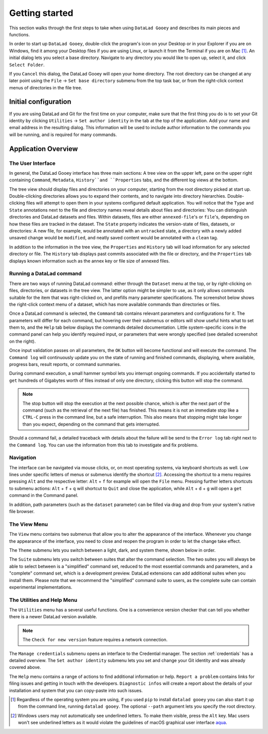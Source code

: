 Getting started
###############

This section walks through the first steps to take when using ``DataLad Gooey`` and describes its main pieces and functions.

In order to start up ``DataLad Gooey``, double-click the program's icon on your Desktop or in your Explorer if you are on Windows, find it among your Desktop files if you are using Linux, or launch it from the Terminal if you are on Mac [#f1]_.
An initial dialog lets you select a base directory.
Navigate to any directory you would like to open up, select it, and click ``Select Folder``.

.. image:: _static/start_location_selection.png
   :width: 75%
   :alt: Base directory selection at the start of the app

If you ``Cancel`` this dialog, the DataLad Gooey will open your home directory.
The root directory can be changed at any later point using the ``File`` → ``Set base directory`` submenu from the top task bar, or from the right-click context menus of directories in the file tree.

.. image:: _static/screenshots_overview/gooey_basedir.png
   :width: 75%
   :alt: Clicking ``File`` → ``Set base directory`` lets you change the base directory at any later point


Initial configuration
---------------------

If you are using DataLad and Git for the first time on your computer, make sure that the first thing you do is to set your Git identity by clicking ``Utilities`` → ``Set author identity`` in the tab at the top of the application.
Add your name and email address in the resulting dialog.
This information will be used to include author information to the commands you will be running, and is required for many commands.

.. image:: _static/screenshots_overview/gooey_git_identity.png
   :width: 75%
   :alt: Clicking ``Utilities`` → ``Set author identity`` lets you change the base directory at any later point


Application Overview
--------------------

The User Interface
^^^^^^^^^^^^^^^^^^

In general, the DataLad Gooey interface has three main sections: A tree view on the upper left, pane on the upper right containing ``Command``, ``Metadata``, ``History``and ``Properties`` tabs, and the different log views at the bottom.

.. image:: _static/screenshots_overview/gooey-overview.png

The tree view should display files and directories on your computer, starting from the root directory picked at start up.
Double-clicking directories allows you to expand their contents, and to navigate into directory hierarchies.
Double-clicking files will attempt to open them in your systems configured default application.
You will notice that the ``Type`` and ``State`` annotations next to the file and directory names reveal details about files and directories:
You can distinguish directories and DataLad datasets and files.
Within datasets, files are either ``annexed-file``'s or ``file``'s, depending on how these files are tracked in the dataset.
The ``State`` property indicates the version-state of files, datasets, or directories: A new file, for example, would be annotated with an ``untracked`` state, a directory with a newly added unsaved change would be ``modified``, and neatly saved content would be annotated with a ``clean`` tag.

In addition to the information in the tree view, the ``Properties`` and ``History`` tab will load information for any selected directory or file.
The ``History`` tab displays past commits associated with the file or directory, and the ``Properties`` tab displays known information such as the annex key or file size of annexed files.

Running a DataLad command
^^^^^^^^^^^^^^^^^^^^^^^^^

There are two ways of running DataLad command: either through the ``Dataset`` menu at the top, or by right-clicking on files, directories, or datasets in the tree view.
The latter option might be simpler to use, as it only allows commands suitable for the item that was right-clicked on, and prefills many parameter specifications.
The screenshot below shows the right-click context menu of a dataset, which has more available commands than directories or files.

.. image:: _static/screenshots_overview/gooey-command.png
   :alt: The right-click context menu of a dataset, which has more available commands than directories or files.


Once a DataLad command is selected, the ``Command`` tab contains relevant parameters and configurations for it.
The parameters will differ for each command, but hovering over their submenus or editors will show useful hints what to set them to, and the ``Help`` tab below displays the commands detailed documentation.
Little system-specific icons in the command panel can help you identify required input, or parameters that were wrongly specified (see detailed screenshot on the right).

.. image:: _static/screenshots_overview/gooey-overview.png
   :width: 49%
   :alt: The command parametrization of create-sibling-github
.. image:: _static/screenshots_overview/gooey-input-validation.png
   :width: 49%
   :alt: Close up of the input validation, which flags an unset field as required

Once input validation passes on all parameters, the ``OK`` button will become functional and will execute the command.
The ``Command log`` will continuously update you on the state of running and finished commands, displaying, where available, progress bars, result reports, or command summaries.

.. image:: _static/screenshots_overview/gooey-command-log.png
   :alt: Command log of a successful clone command

During command execution, a small hammer symbol lets you interrupt ongoing commands. If you accidentally started to ``get`` hundreds of Gigabytes worth of files instead of only one directory, clicking this button will stop the command.

.. image:: _static/screenshots_overview/gooey-kaboom.png
   :alt: Progress bar and interrupt button on a command execution

.. note::

   The stop button will stop the execution at the next possible chance, which is after the next part of the command (such as the retrieval of the next file) has finished. This means it is not an immediate stop like a ``CTRL-C`` press in the command line, but a safe interruption. This also means that stopping might take longer than you expect, depending on the command that gets interrupted.

Should a command fail, a detailed traceback with details about the failure will be send to the ``Error log`` tab right next to the ``Command log``.
You can use the information from this tab to investigate and fix problems.

Navigation
^^^^^^^^^^

The interface can be navigated via mouse clicks, or, on most operating systems, via keyboard shortcuts as well.
Low lines under specific letters of menus or submenus identify the shortcut [#f2]_. Accessing the shortcut to a menu requires pressing ``Alt`` and the respective letter: ``Alt`` + ``f`` for example will open the ``File`` menu. Pressing further letters shortcuts to submenu actions: ``Alt`` + ``f`` + ``q`` will shortcut to ``Quit`` and close the application, while ``Alt`` + ``d`` + ``g`` will open a ``get`` command in the Command panel.

In addition, path parameters (such as the ``dataset`` parameter) can be filled via drag and drop from your system's native file browser.

The View Menu
^^^^^^^^^^^^^

The ``View`` menu contains two submenus that allow you to alter the appearance of the interface.
Whenever you change the appearance of the interface, you need to close and reopen the program in order to let the change take effect.

The ``Theme`` submenu lets you switch between a light, dark, and system theme, shown below in order.

.. image:: _static/screenshots_overview/gooey_theme_light.png
   :width: 32%
   :alt: The light theme
.. image:: _static/screenshots_overview/gooey_theme_dark.png
   :width: 32%
   :alt: The dark theme
.. image:: _static/screenshots_overview/gooey_theme_system.png
   :width: 32%
   :alt: The system theme

The ``Suite`` submenu lets you switch between suites that alter the command selection.
The two suites you will always be able to select between is a "simplified" command set, reduced to the most essential commands and parameters, and a "complete" command set, which is a development preview.
DataLad extensions can add additional suites when you install them.
Please note that we recommend the "simplified" command suite to users, as the complete suite can contain experimental implementations.


The Utilities and Help Menu
^^^^^^^^^^^^^^^^^^^^^^^^^^^

The ``Utilities`` menu has a several useful functions.
One is a convenience version checker that can tell you whether there is a newer DataLad version available.

.. note::

   The ``Check for new version`` feature requires a network connection.

The ``Manage credentials`` submenu opens an interface to the Credential manager. The section :ref:`credentials` has a detailed overview.
The ``Set author identity`` submenu lets you set and change your Git identity and was already covered above.

The ``Help`` menu contains a range of actions to find additional information or help.
``Report a problem`` contains links for filing issues and getting in touch with the developers.
``Diagnostic infos`` will create a report about the details of your installation and system that you can copy-paste into such issues.


.. [#f1] Regardless of the operating system you are using, if you used ``pip`` to install ``datalad gooey`` you can also start it up from the command line, running ``datalad gooey``. The optional ``--path`` argument lets you specify the root directory.

.. [#f2] Windows users may not automatically see underlined letters. To make them visible, press the ``Alt`` key. Mac users won't see underlined letters as it would violate the guidelines of macOS graphical user interface `aqua <https://en.wikipedia.org/wiki/Aqua_%28user_interface%29>`_.
